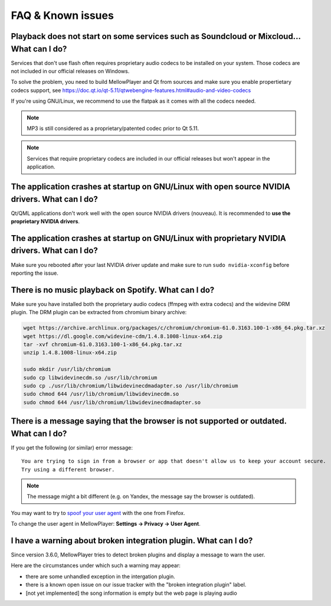 FAQ & Known issues
==================

Playback does not start on some services such as Soundcloud or Mixcloud... What can I do?
-----------------------------------------------------------------------------------------

Services that don't use flash often requires proprietary audio codecs to be installed on your system. Those codecs are not included in our official releases on Windows.

To solve the problem, you need to build MellowPlayer and Qt from sources and make sure you enable propertietary codecs support, see https://doc.qt.io/qt-5.11/qtwebengine-features.html#audio-and-video-codecs

If you're using GNU/Linux, we recommend to use the flatpak as it comes with all the codecs needed.


.. note:: MP3 is still considered as a proprietary/patented codec prior to Qt 5.11.

.. note:: Services that require proprietary codecs are included in our official releases but won't appear in the application.


The application crashes at startup on GNU/Linux with open source NVIDIA drivers. What can I do?
-----------------------------------------------------------------------------------------------

Qt/QML applications don't work well with the open source NVIDIA drivers (nouveau). It is recommended to **use the proprietary NVIDIA drivers**.

The application crashes at startup on GNU/Linux with proprietary NVIDIA drivers. What can I do?
-----------------------------------------------------------------------------------------------

Make sure you rebooted after your last NVIDIA driver update and make sure to run ``sudo nvidia-xconfig`` before reporting the issue.


There is no music playback on Spotify. What can I do?
-----------------------------------------------------

Make sure you have installed both the proprietary audio codecs (ffmpeg with extra codecs) and the widevine DRM plugin. The DRM plugin can be extracted from chromium binary archive:

.. code-block:: bash

    wget https://archive.archlinux.org/packages/c/chromium/chromium-61.0.3163.100-1-x86_64.pkg.tar.xz
    wget https://dl.google.com/widevine-cdm/1.4.8.1008-linux-x64.zip
    tar -xvf chromium-61.0.3163.100-1-x86_64.pkg.tar.xz
    unzip 1.4.8.1008-linux-x64.zip

    sudo mkdir /usr/lib/chromium
    sudo cp libwidevinecdm.so /usr/lib/chromium
    sudo cp ./usr/lib/chromium/libwidevinecdmadapter.so /usr/lib/chromium
    sudo chmod 644 /usr/lib/chromium/libwidevinecdm.so
    sudo chmod 644 /usr/lib/chromium/libwidevinecdmadapter.so


There is a message saying that the browser is not supported or outdated. What can I do?
----------------------------------------------------------------------------

If you get the following (or similar) error message::

    You are trying to sign in from a browser or app that doesn't allow us to keep your account secure.
    Try using a different browser.

.. note:: The message might a bit different (e.g. on Yandex, the message say the browser is outdated).

You may want to try to `spoof your user agent`_  with the one from Firefox.

To change the user agent in MellowPlayer: **Settings -> Privacy -> User Agent**.

.. _spoof your user agent: https://help.vivaldi.com/article/user-agent-spoofing/


I have a warning about broken integration plugin. What can I do?
----------------------------------------------------------------

Since version 3.6.0, MellowPlayer tries to detect broken plugins and display a message to warn the user.

Here are the circumstances under which such a warning may appear:

- there are some unhandled exception in the intergation plugin.
- there is a known open issue on our issue tracker with the "broken integration plugin" label.
- [not yet implemented] the song information is empty but the web page is playing audio
